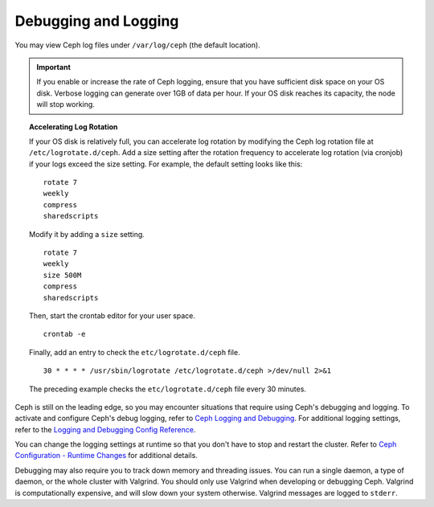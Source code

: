 =======================
 Debugging and Logging
=======================

You may view Ceph log files under ``/var/log/ceph`` (the default location). 

.. important:: If you enable or increase the rate of Ceph logging, ensure
   that you have sufficient disk space on your OS disk. Verbose logging
   can generate over 1GB of data per hour. If your OS disk reaches its 
   capacity, the node will stop working.
   
.. topic:: Accelerating Log Rotation

   If your OS disk is relatively full, you can accelerate log rotation by
   modifying the Ceph log rotation file at ``/etc/logrotate.d/ceph``. Add 
   a size setting after the rotation frequency to accelerate log rotation
   (via cronjob) if your logs exceed the size setting. For example, the 
   default setting looks like this::
   
   	rotate 7
   	weekly
   	compress
   	sharedscripts
   	
   Modify it by adding a ``size`` setting. ::
   
   	rotate 7
   	weekly
   	size 500M
   	compress
   	sharedscripts

   Then, start the crontab editor for your user space. ::
   
   	crontab -e
	
   Finally, add an entry to check the ``etc/logrotate.d/ceph`` file. ::
   
   	30 * * * * /usr/sbin/logrotate /etc/logrotate.d/ceph >/dev/null 2>&1

   The preceding example checks the ``etc/logrotate.d/ceph`` file every 30 minutes.


Ceph is still on the leading edge, so you may encounter situations that require
using Ceph's debugging and logging. To activate and configure Ceph's debug
logging, refer to `Ceph Logging and Debugging`_. For additional logging
settings, refer to the `Logging and Debugging Config Reference`_. 

.. _Ceph Logging and Debugging: ../../configuration/ceph-conf#ceph-logging-and-debugging
.. _Logging and Debugging Config Reference: ../../configuration/log-and-debug-ref

You can change the logging settings at runtime so that you don't have to 
stop and restart the cluster. Refer to `Ceph Configuration - Runtime Changes`_
for additional details. 

Debugging may also require you to track down memory and threading issues. 
You can run a single daemon, a type of daemon, or the whole cluster with 
Valgrind. You should only use Valgrind when developing or debugging Ceph. 
Valgrind is computationally expensive, and will slow down your system otherwise. 
Valgrind messages are logged to ``stderr``. 

.. _Ceph Configuration - Runtime Changes: ../../configuration/ceph-conf#ceph-runtime-config
